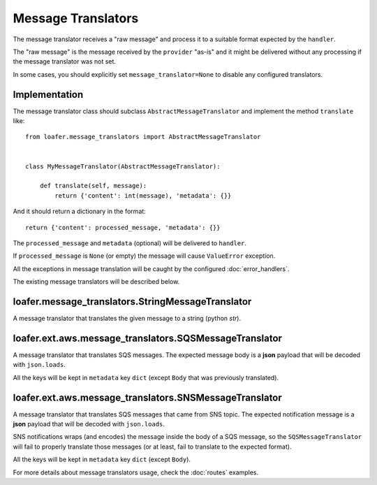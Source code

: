 Message Translators
-------------------

The message translator receives a "raw message" and process it to a suitable
format expected by the ``handler``.

The "raw message" is the message received by the ``provider`` "as-is" and
it might be delivered without any processing if the message translator was
not set.

In some cases, you should explicitly set ``message_translator=None`` to disable
any configured translators.


Implementation
~~~~~~~~~~~~~~

The message translator class should subclass ``AbstractMessageTranslator`` and
implement the method ``translate`` like::


    from loafer.message_translators import AbstractMessageTranslator


    class MyMessageTranslator(AbstractMessageTranslator):

        def translate(self, message):
            return {'content': int(message), 'metadata': {}}


And it should return a dictionary in the format::

    return {'content': processed_message, 'metadata': {}}

The ``processed_message`` and ``metadata`` (optional) will be delivered to
``handler``.

If ``processed_message`` is ``None`` (or empty) the message will cause
``ValueError`` exception.

All the exceptions in message translation will be caught by the configured
:doc:`error_handlers`.

The existing message translators will be described below.


loafer.message_translators.StringMessageTranslator
~~~~~~~~~~~~~~~~~~~~~~~~~~~~~~~~~~~~~~~~~~~~~~~~~~

A message translator that translates the given message to a string (python `str`).


loafer.ext.aws.message_translators.SQSMessageTranslator
~~~~~~~~~~~~~~~~~~~~~~~~~~~~~~~~~~~~~~~~~~~~~~~~~~~~~~~

A message translator that translates SQS messages. The expected message body
is a **json** payload that will be decoded with ``json.loads``.

All the keys will be kept in ``metadata`` key ``dict`` (except ``Body``
that was previously translated).


loafer.ext.aws.message_translators.SNSMessageTranslator
~~~~~~~~~~~~~~~~~~~~~~~~~~~~~~~~~~~~~~~~~~~~~~~~~~~~~~~

A message translator that translates SQS messages that came from SNS topic.
The expected notification message is a **json** payload that will be decoded
with ``json.loads``.

SNS notifications wraps (and encodes) the message inside the body of a SQS
message, so the ``SQSMessageTranslator`` will fail to properly
translate those messages (or at least, fail to translate to the expected format).


All the keys will be kept in ``metadata`` key ``dict`` (except ``Body``).


For more details about message translators usage, check the :doc:`routes` examples.

